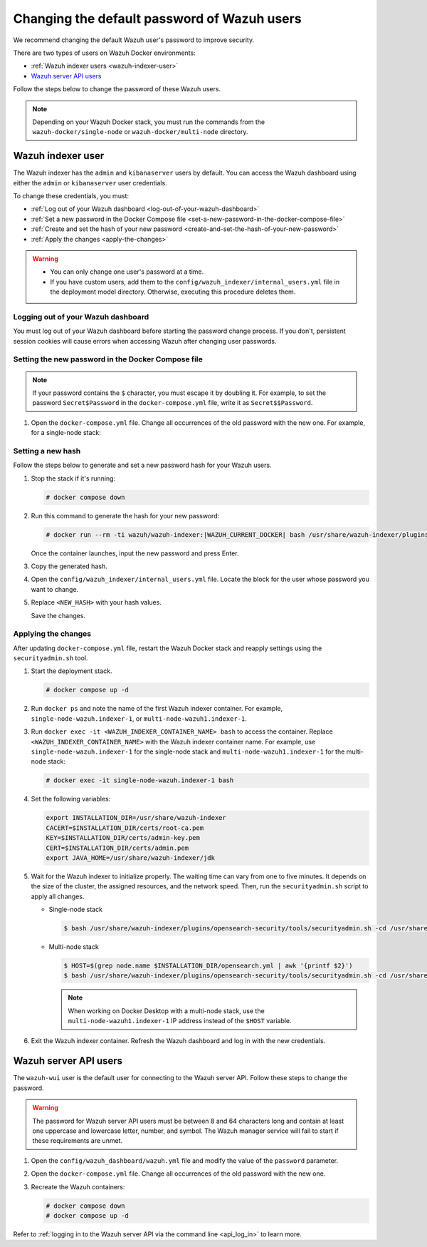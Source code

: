.. Copyright (C) 2015, Wazuh, Inc.

.. meta::
   :description: Learn how to change the default password of Wazuh users in Docker environments in this section of the documentation.

Changing the default password of Wazuh users
============================================

We recommend changing the default Wazuh user's password to improve security.

There are two types of users on Wazuh Docker environments:

-  :ref:`Wazuh indexer users <wazuh-indexer-user>`
-  `Wazuh server API users`_

Follow the steps below to change the password of these Wazuh users.

.. note::

   Depending on your Wazuh Docker stack, you must run the commands from the ``wazuh-docker/single-node`` or ``wazuh-docker/multi-node`` directory.

.. _wazuh-indexer-user:

Wazuh indexer user
------------------

The Wazuh indexer has the ``admin`` and ``kibanaserver`` users by default.  You can access the Wazuh dashboard using either the ``admin`` or ``kibanaserver`` user credentials.

To change these credentials, you must:

-  :ref:`Log out of your Wazuh dashboard <log-out-of-your-wazuh-dashboard>`
-  :ref:`Set a new password in the Docker Compose file <set-a-new-password-in-the-docker-compose-file>`
-  :ref:`Create and set the hash of your new password <create-and-set-the-hash-of-your-new-password>`
-  :ref:`Apply the changes <apply-the-changes>`

.. warning::

   -  You can only change one user's password at a time.
   -  If you have custom users, add them to the ``config/wazuh_indexer/internal_users.yml`` file in the deployment model directory. Otherwise, executing this procedure deletes them.

.. _log-out-of-your-wazuh-dashboard:

Logging out of your Wazuh dashboard
~~~~~~~~~~~~~~~~~~~~~~~~~~~~~~~~~~~

You must log out of your Wazuh dashboard before starting the password change process. If you don't, persistent session cookies will cause errors when accessing Wazuh after changing user passwords.

.. _set-a-new-password-in-the-docker-compose-file:

Setting the new password in the Docker Compose file
~~~~~~~~~~~~~~~~~~~~~~~~~~~~~~~~~~~~~~~~~~~~~~~~~~~

.. note::

   If your password contains the ``$`` character, you must escape it by doubling it. For example, to set the password ``Secret$Password`` in the ``docker-compose.yml`` file, write it as ``Secret$$Password``.

#. Open the ``docker-compose.yml`` file. Change all occurrences of the old password with the new one. For example, for a single-node stack:

   .. tabs::

      .. group-tab:: admin user

         .. code-block:: yaml
            :emphasize-lines: 8, 25

            ...
            services:
                wazuh.manager:
                ...
                environment:
                    - INDEXER_URL=https://wazuh.indexer:9200
                    - INDEXER_USERNAME=admin
                    - INDEXER_PASSWORD=SecretPassword
                    - FILEBEAT_SSL_VERIFICATION_MODE=full
                    - SSL_CERTIFICATE_AUTHORITIES=/etc/ssl/root-ca.pem
                    - SSL_CERTIFICATE=/etc/ssl/filebeat.pem
                    - SSL_KEY=/etc/ssl/filebeat.key
                    - API_USERNAME=wazuh-wui
                    - API_PASSWORD=MyS3cr37P450r.*-
                ...
                wazuh.indexer:
                ...
                environment:
                    - "OPENSEARCH_JAVA_OPTS=-Xms1024m -Xmx1024m"
                ...
                wazuh.dashboard:
                ...
                environment:
                    - INDEXER_USERNAME=admin
                    - INDEXER_PASSWORD=SecretPassword
                    - WAZUH_API_URL=https://wazuh.manager
                    - DASHBOARD_USERNAME=kibanaserver
                    - DASHBOARD_PASSWORD=kibanaserver
                    - API_USERNAME=wazuh-wui
                    - API_PASSWORD=MyS3cr37P450r.*-
                ...

      .. group-tab:: kibanaserver user

         .. code-block:: yaml
            :emphasize-lines: 11

            ...

            services:
                wazuh.dashboard:
                ...
                environment:
                    - INDEXER_USERNAME=admin
                    - INDEXER_PASSWORD=SecretPassword
                    - WAZUH_API_URL=https://wazuh.manager
                    - DASHBOARD_USERNAME=kibanaserver
                    - DASHBOARD_PASSWORD=kibanaserver
                    - API_USERNAME=wazuh-wui
                    - API_PASSWORD=MyS3cr37P450r.*-
                ...

.. _create-and-set-the-hash-of-your-new-password:

Setting a new hash
~~~~~~~~~~~~~~~~~~

Follow the steps below to generate and set a new password hash for your Wazuh users.

#. Stop the stack if it's running:

   .. code-block:: console

      # docker compose down

#. Run this command to generate the hash for your new password:

   .. code-block:: console

      # docker run --rm -ti wazuh/wazuh-indexer:|WAZUH_CURRENT_DOCKER| bash /usr/share/wazuh-indexer/plugins/opensearch-security/tools/hash.sh

   Once the container launches, input the new password and press Enter.

#. Copy the generated hash.

#. Open the ``config/wazuh_indexer/internal_users.yml`` file. Locate the block for the user whose password you want to change.

#. Replace ``<NEW_HASH>`` with your hash values.

   .. tabs::

      .. group-tab:: admin user

         .. code-block:: yaml
            :emphasize-lines: 4

            ...

            admin:
              hash: "<NEW_HASH>"
              reserved: true
              backend_roles:
              - "admin"
              description: "Demo admin user"

            ...

      .. group-tab:: kibanaserver user

         .. code-block:: yaml
            :emphasize-lines: 4

            ...

            kibanaserver:
              hash: "<NEW_HASH>"
              reserved: true
              description: "Demo kibanaserver user"

            ...

   Save the changes.

.. _apply-the-changes:

Applying the changes
~~~~~~~~~~~~~~~~~~~~

After updating ``docker-compose.yml`` file, restart the Wazuh Docker stack and reapply settings using the ``securityadmin.sh`` tool.

#. Start the deployment stack.

   .. code-block:: console

      # docker compose up -d

#. Run ``docker ps`` and note the name of the first Wazuh indexer container. For example, ``single-node-wazuh.indexer-1``, or ``multi-node-wazuh1.indexer-1``.

#. Run ``docker exec -it <WAZUH_INDEXER_CONTAINER_NAME> bash`` to access the container. Replace ``<WAZUH_INDEXER_CONTAINER_NAME>`` with the Wazuh indexer container name. For example, use ``single-node-wazuh.indexer-1`` for the single-node stack and ``multi-node-wazuh1.indexer-1`` for the multi-node stack:

   .. code-block:: console

      # docker exec -it single-node-wazuh.indexer-1 bash

#. Set the following variables:

   .. code-block:: bash

      export INSTALLATION_DIR=/usr/share/wazuh-indexer
      CACERT=$INSTALLATION_DIR/certs/root-ca.pem
      KEY=$INSTALLATION_DIR/certs/admin-key.pem
      CERT=$INSTALLATION_DIR/certs/admin.pem
      export JAVA_HOME=/usr/share/wazuh-indexer/jdk

#. Wait for the Wazuh indexer to initialize properly. The waiting time can vary from one to five minutes. It depends on the size of the cluster, the assigned resources, and the network speed. Then, run the ``securityadmin.sh`` script to apply all changes.

   -  Single-node stack

      .. code-block:: console

         $ bash /usr/share/wazuh-indexer/plugins/opensearch-security/tools/securityadmin.sh -cd /usr/share/wazuh-indexer/opensearch-security/ -nhnv -cacert  $CACERT -cert $CERT -key $KEY -p 9200 -icl

   -  Multi-node stack

      .. code-block:: console

         $ HOST=$(grep node.name $INSTALLATION_DIR/opensearch.yml | awk '{printf $2}')
         $ bash /usr/share/wazuh-indexer/plugins/opensearch-security/tools/securityadmin.sh -cd /usr/share/wazuh-indexer/opensearch-security/ -nhnv -cacert  $CACERT -cert $CERT -key $KEY -p 9200 -icl -h $HOST

      .. note::

         When working on Docker Desktop with a multi-node stack, use the ``multi-node-wazuh1.indexer-1`` IP address instead of the ``$HOST`` variable.

#. Exit the Wazuh indexer container. Refresh the Wazuh dashboard and log in with the new credentials.

.. _wazuh-server-api-users:

Wazuh server API users
----------------------

The ``wazuh-wui`` user is the default user for connecting to the Wazuh server API. Follow these steps to change the password.

.. warning::

   The password for Wazuh server API users must be between 8 and 64 characters long and contain at least one uppercase and lowercase letter, number, and symbol. The Wazuh manager service will fail to start if these requirements are unmet.

#. Open the ``config/wazuh_dashboard/wazuh.yml`` file and modify the value of the ``password`` parameter.

   .. code-block:: yaml
      :emphasize-lines: 8

      ...
      hosts:
        - 1513629884013:
            url: "https://wazuh.manager"
            port: 55000
            username: wazuh-wui

           password: "MyS3cr37P450r.*-"

           run_as: false
      ...

#. Open the ``docker-compose.yml`` file. Change all occurrences of the old password with the new one.

   .. code-block:: yaml
      :emphasize-lines: 14, 27

      ...
      services:
        wazuh.manager:
          ...
          environment:
            - INDEXER_URL=https://wazuh.indexer:9200
            - INDEXER_USERNAME=admin
            - INDEXER_PASSWORD=SecretPassword
            - FILEBEAT_SSL_VERIFICATION_MODE=full
            - SSL_CERTIFICATE_AUTHORITIES=/etc/ssl/root-ca.pem
            - SSL_CERTIFICATE=/etc/ssl/filebeat.pem
            - SSL_KEY=/etc/ssl/filebeat.key
            - API_USERNAME=wazuh-wui
           - API_PASSWORD=MyS3cr37P450r.*-

       ...
        wazuh.dashboard:
          ...
          environment:
            - INDEXER_USERNAME=admin
            - INDEXER_PASSWORD=SecretPassword
            - WAZUH_API_URL=https://wazuh.manager
            - DASHBOARD_USERNAME=kibanaserver
            - DASHBOARD_PASSWORD=kibanaserver
            - API_USERNAME=wazuh-wui

           - API_PASSWORD=MyS3cr37P450r.*-

       ...

#. Recreate the Wazuh containers:

   .. code-block:: console

      # docker compose down
      # docker compose up -d

Refer to :ref:`logging in to the Wazuh server API via the command line <api_log_in>` to learn more.
